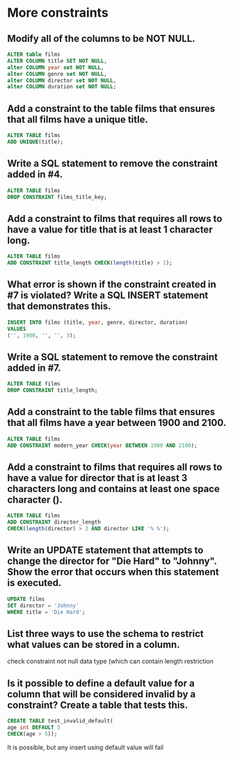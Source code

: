 * More constraints
:PROPERTIES:
:header-args: sql :engine postgresql :dbuser nico :database more_constraints
:END:
** Modify all of the columns to be NOT NULL.


#+BEGIN_SRC sql
  ALTER table films
  ALTER COLUMN title SET NOT NULL,
  alter COLUMN year set NOT NULL,    
  alter COLUMN genre set NOT NULL,   
  alter COLUMN director set NOT NULL,
  alter COLUMN duration set NOT NULL;
#+END_SRC

#+RESULTS:
| ALTER TABLE |
|-------------|
** Add a constraint to the table films that ensures that all films have a unique title.


#+BEGIN_SRC sql
    ALTER TABLE films
    ADD UNIQUE(title);
#+END_SRC

#+RESULTS:
| ALTER TABLE |
|-------------|
** Write a SQL statement to remove the constraint added in #4.


#+BEGIN_SRC sql
    ALTER TABLE films
    DROP CONSTRAINT films_title_key;
#+END_SRC

#+RESULTS:
| ALTER TABLE |
|-------------|
** Add a constraint to films that requires all rows to have a value for title that is at least 1 character long.


#+BEGIN_SRC sql
  ALTER TABLE films
  ADD CONSTRAINT title_length CHECK(length(title) > 1);
#+END_SRC

#+RESULTS:
| ALTER TABLE |
|-------------|
** What error is shown if the constraint created in #7 is violated? Write a SQL INSERT statement that demonstrates this.


#+BEGIN_SRC sql
    INSERT INTO films (title, year, genre, director, duration)
    VALUES
    ('', 1900, '', '', 3);
#+END_SRC

#+RESULTS:
|---|
** Write a SQL statement to remove the constraint added in #7.


#+BEGIN_SRC sql
    ALTER TABLE films
    DROP CONSTRAINT title_length;
#+END_SRC

#+RESULTS:
| ALTER TABLE |
|-------------|
** Add a constraint to the table films that ensures that all films have a year between 1900 and 2100.


#+BEGIN_SRC sql
    ALTER TABLE films
    ADD CONSTRAINT modern_year CHECK(year BETWEEN 1900 AND 2100);
#+END_SRC

#+RESULTS:
| ALTER TABLE |
|-------------|
** Add a constraint to films that requires all rows to have a value for director that is at least 3 characters long and contains at least one space character ().


#+BEGIN_SRC sql
    ALTER TABLE films
    ADD CONSTRAINT director_length
    CHECK(length(director) > 2 AND director LIKE '% %');
#+END_SRC

#+RESULTS:
| ALTER TABLE |
|-------------|
** Write an UPDATE statement that attempts to change the director for "Die Hard" to "Johnny". Show the error that occurs when this statement is executed.


#+BEGIN_SRC sql
    UPDATE films
    SET director = 'Johnny'
    WHERE title = 'Die Hard';
#+END_SRC

#+RESULTS:
|---|
** List three ways to use the schema to restrict what values can be stored in a column.

check constraint
not null
data type (which can contain length restriction
** Is it possible to define a default value for a column that will be considered invalid by a constraint? Create a table that tests this.


#+BEGIN_SRC sql
  CREATE TABLE test_invalid_default(
  age int DEFAULT 5
  CHECK(age > 5));
#+END_SRC

#+RESULTS:
| CREATE TABLE |
|--------------|
It is possible, but any insert using default value will fail
